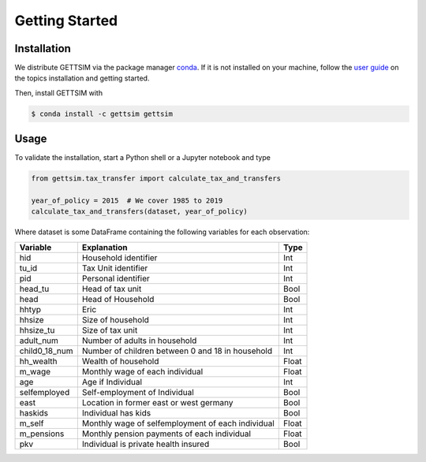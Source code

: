 Getting Started
===============

Installation
------------

We distribute GETTSIM via the package manager `conda <https://conda.io/>`_. If it is not
installed on your machine, follow the `user guide
<https://docs.conda.io/projects/conda/en/latest/user-guide/index.html>`_ on the topics
installation and getting started.

Then, install GETTSIM with

.. code-block:: bash

    $ conda install -c gettsim gettsim

Usage
-----

To validate the installation, start a Python shell or a Jupyter notebook and type

.. code-block:: python

    from gettsim.tax_transfer import calculate_tax_and_transfers

    year_of_policy = 2015  # We cover 1985 to 2019
    calculate_tax_and_transfers(dataset, year_of_policy)


Where dataset is some DataFrame containing the following variables for each observation:

+-------------+----------------------------------------------------------+-------------+
|   Variable  |Explanation                                               | Type        +
+=============+==========================================================+=============+
|hid          |Household identifier                                      | Int         |
+-------------+----------------------------------------------------------+-------------+
|tu_id        |Tax Unit identifier                                       | Int         |
+-------------+----------------------------------------------------------+-------------+
|pid          |Personal identifier                                       | Int         |
+-------------+----------------------------------------------------------+-------------+
|head_tu      |Head of tax unit                                          | Bool        |
+-------------+----------------------------------------------------------+-------------+
|head         |Head of Household                                         | Bool        |
+-------------+----------------------------------------------------------+-------------+
|hhtyp        |Eric                                                      | Int         |
+-------------+----------------------------------------------------------+-------------+
|hhsize       |Size of household                                         | Int         |
+-------------+----------------------------------------------------------+-------------+
|hhsize_tu    |Size of tax unit                                          | Int         |
+-------------+----------------------------------------------------------+-------------+
|adult_num    |Number of adults in household                             | Int         |
+-------------+----------------------------------------------------------+-------------+
|child0_18_num|Number of children between 0 and 18 in household          | Int         |
+-------------+----------------------------------------------------------+-------------+
|hh_wealth    |Wealth of household                                       | Float       |
+-------------+----------------------------------------------------------+-------------+
|m_wage       |Monthly wage of each individual                           | Float       |
+-------------+----------------------------------------------------------+-------------+
|age          |Age if Individual                                         | Int         |
+-------------+----------------------------------------------------------+-------------+
|selfemployed |Self-employment of Individual                             | Bool        |
+-------------+----------------------------------------------------------+-------------+
|east         |Location in former east or west germany                   | Bool        |
+-------------+----------------------------------------------------------+-------------+
|haskids      |Individual has kids                                       | Bool        |
+-------------+----------------------------------------------------------+-------------+
|m_self       |Monthly wage of selfemployment of each individual         | Float       |
+-------------+----------------------------------------------------------+-------------+
|m_pensions   |Monthly pension payments of each individual               | Float       |
+-------------+----------------------------------------------------------+-------------+
|pkv          |Individual is private health insured                      | Bool        |
+-------------+----------------------------------------------------------+-------------+
